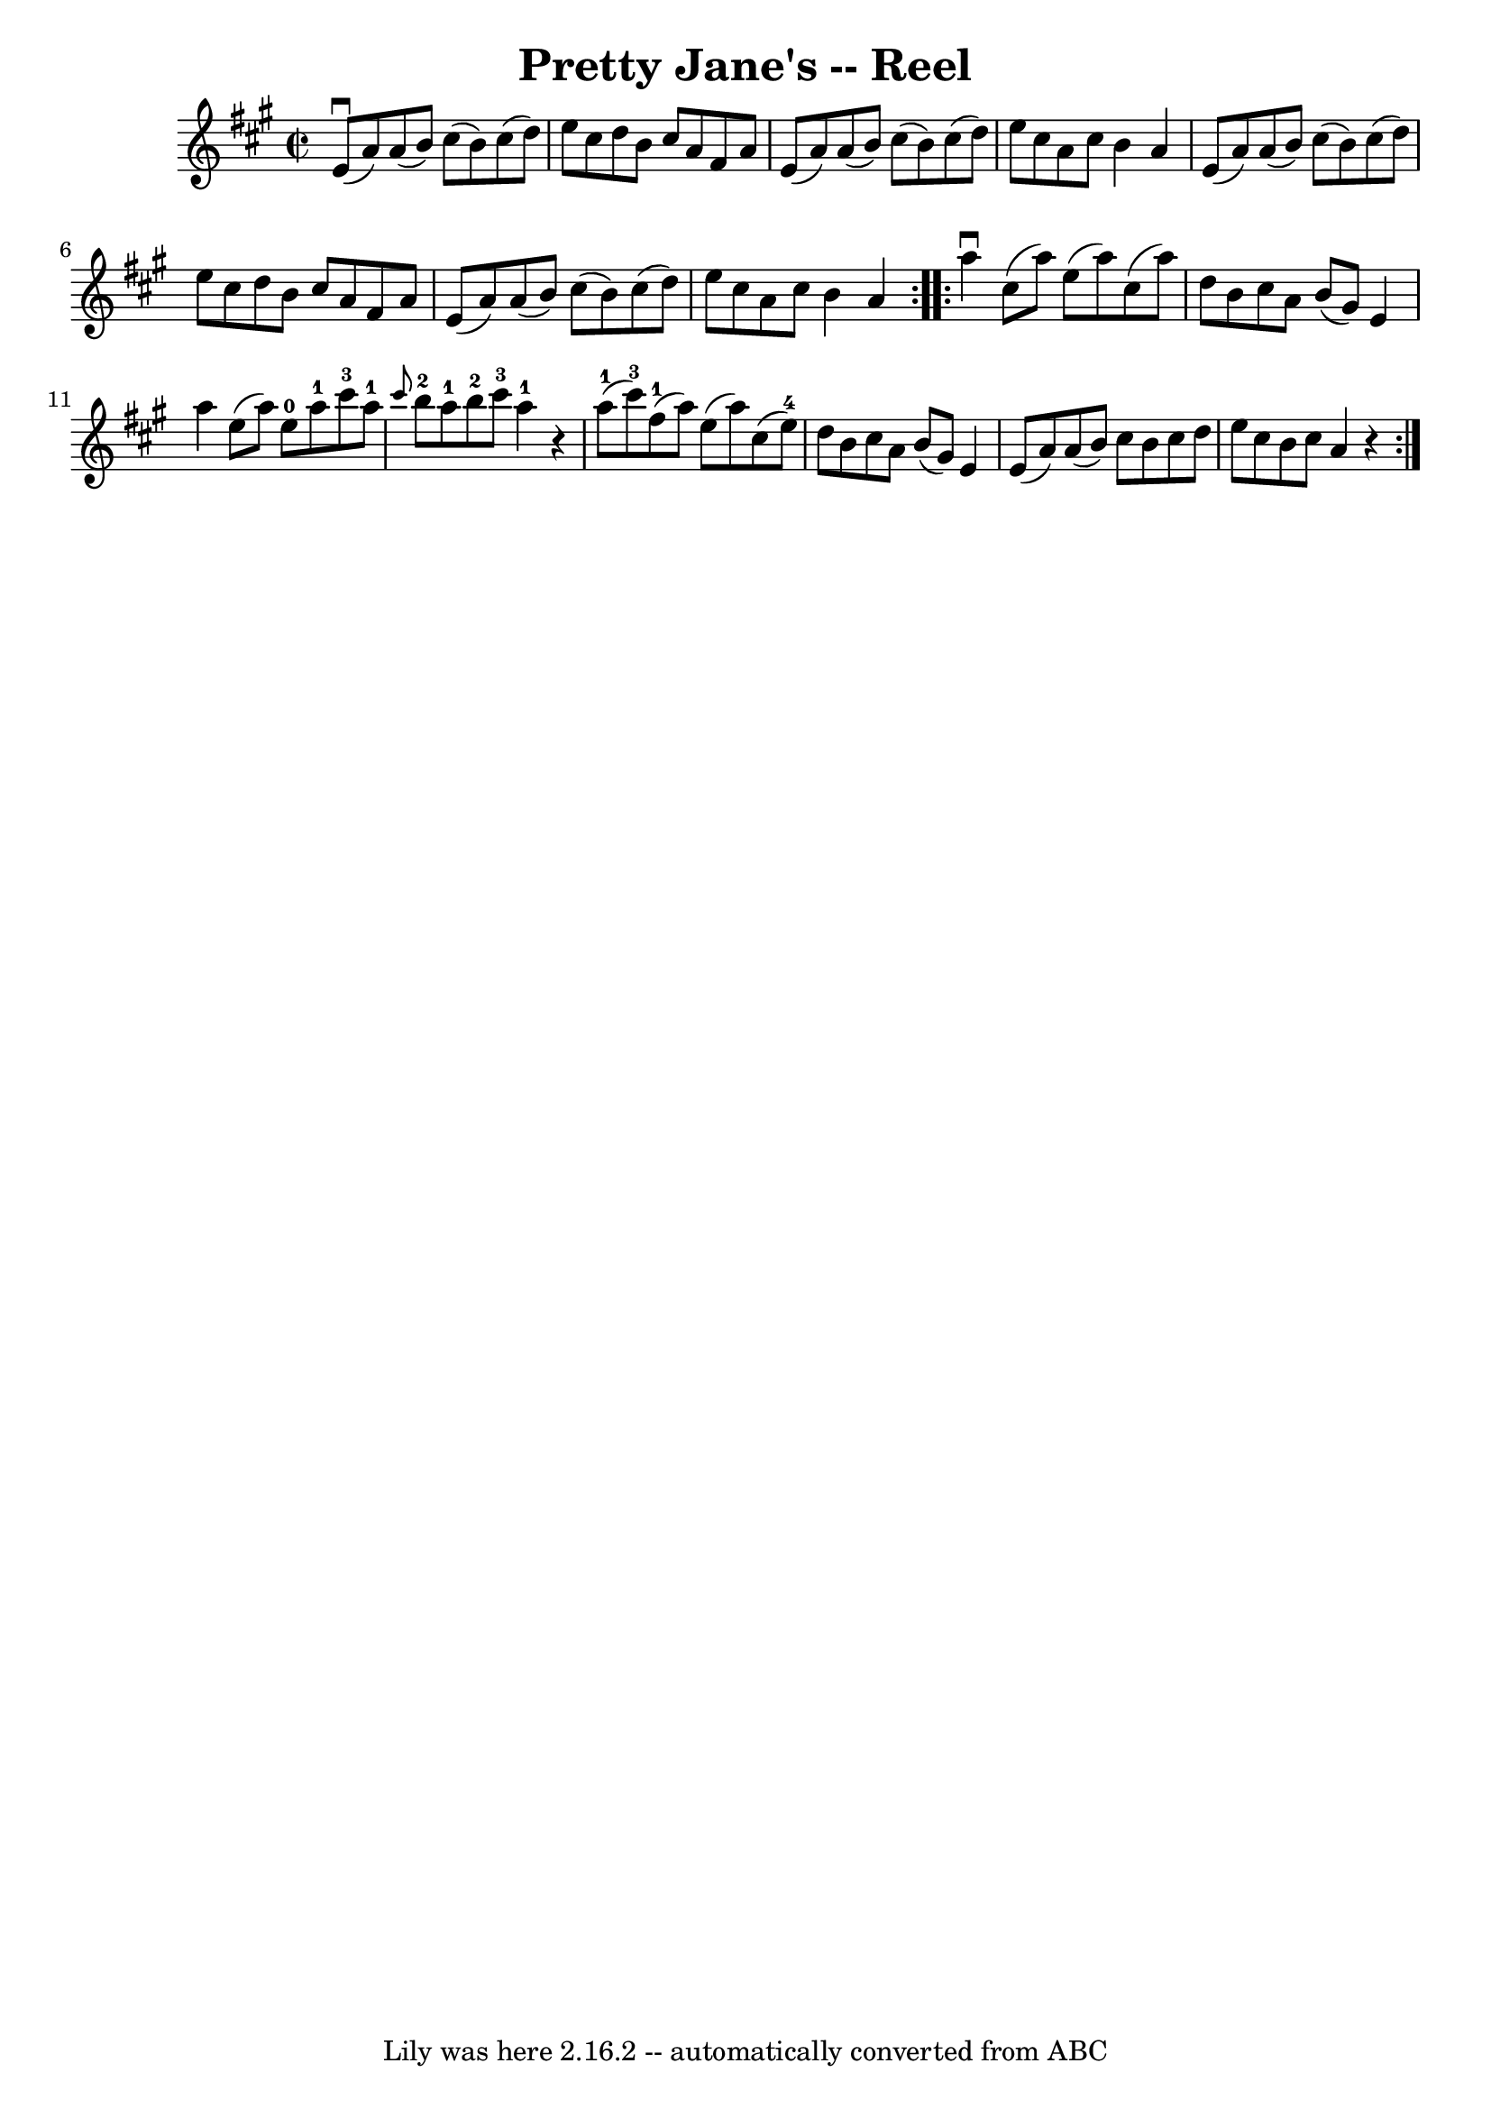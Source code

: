 \version "2.7.40"
\header {
	book = "Ryan's Mammoth Collection"
	crossRefNumber = "1"
	footnotes = "\\\\285"
	tagline = "Lily was here 2.16.2 -- automatically converted from ABC"
	title = "Pretty Jane's -- Reel"
}
voicedefault =  {
\set Score.defaultBarType = "empty"

\repeat volta 2 {
\override Staff.TimeSignature #'style = #'C
 \time 2/2 \key a \major   e'8 ^\downbow(   a'8  -)   a'8 (   b'8  -)   cis''8 
(   b'8  -)   cis''8 (   d''8  -)   \bar "|"   e''8    cis''8    d''8    b'8    
cis''8    a'8    fis'8    a'8    \bar "|"   e'8 (   a'8  -)   a'8 (   b'8  -)   
cis''8 (   b'8  -)   cis''8 (   d''8  -)   \bar "|"   e''8    cis''8    a'8    
cis''8    b'4    a'4    \bar "|"     e'8 (   a'8  -)   a'8 (   b'8  -)   cis''8 
(   b'8  -)   cis''8 (   d''8  -)   \bar "|"   e''8    cis''8    d''8    b'8    
cis''8    a'8    fis'8    a'8    \bar "|"   e'8 (   a'8  -)   a'8 (   b'8  -)   
cis''8 (   b'8  -)   cis''8 (   d''8  -)   \bar "|"   e''8    cis''8    a'8    
cis''8    b'4    a'4    }     \repeat volta 2 {   a''4 ^\downbow   cis''8 (   
a''8  -)   e''8 (   a''8  -)   cis''8 (   a''8  -)   \bar "|"   d''8    b'8    
cis''8    a'8    b'8 (   gis'8  -)   e'4    \bar "|"   a''4    e''8 (   a''8  
-)     e''8-0   a''8-1   cis'''8-3   a''8-1   \bar "|"       
\grace {    cis'''8  }     b''8-2   a''8-1   b''8-2   cis'''8-3     
a''4-1   r4   \bar "|"       a''8-1(   cis'''8-3 -)   fis''8-1(   
a''8  -)   e''8 (   a''8  -)   cis''8 (   e''8-4 -)   \bar "|"   d''8    b'8 
   cis''8    a'8    b'8 (   gis'8  -)   e'4    \bar "|"   e'8 (   a'8  -)   a'8 
(   b'8  -)   cis''8    b'8    cis''8    d''8    \bar "|"       e''8    cis''8  
  b'8    cis''8    a'4    r4   }   
}

\score{
    <<

	\context Staff="default"
	{
	    \voicedefault 
	}

    >>
	\layout {
	}
	\midi {}
}
